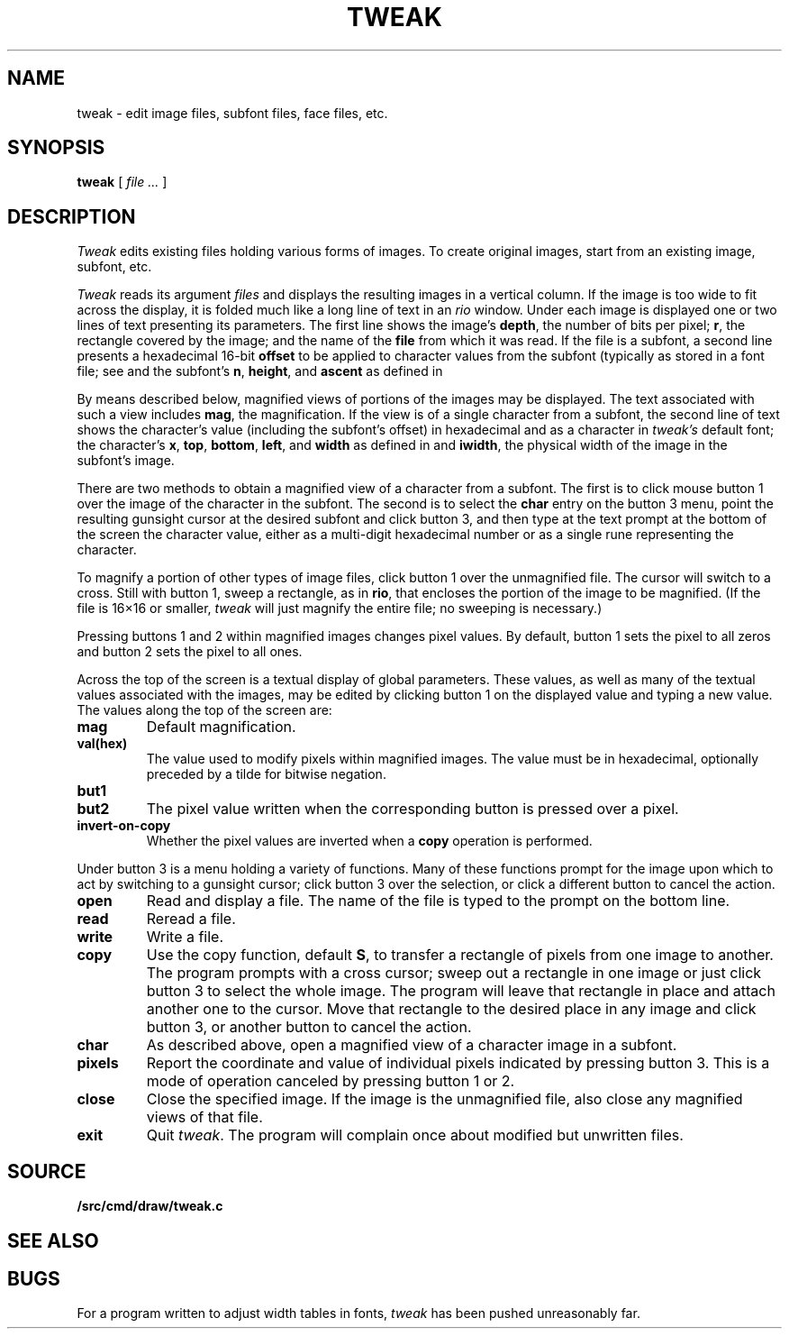 .TH TWEAK 1
.CT 1 graphics
.SH NAME
tweak \- edit image files, subfont files, face files, etc.
.SH SYNOPSIS
.B tweak
[
.I file ...
]
.SH DESCRIPTION
.I Tweak
edits existing files holding various forms of images.
To create original images, start from an existing image, subfont, etc.
.PP
.I Tweak
reads its argument
.I files
and displays the resulting images in a vertical column.
If the image is too wide to fit across the display, it
is folded much like a long line of text in an
.IR rio
window.
Under each image is displayed one or two lines of text
presenting its parameters.
The first line shows the image's
.BR depth ,
the number
of bits per pixel;
.BR r ,
the rectangle covered by the image;
and the name of the
.B file
from which it was read.
If the file is a subfont, a second line presents a hexadecimal 16-bit
.B offset
to be applied to character values from the subfont
(typically as stored in a font file; see
.IM font (7) );
and the subfont's
.BR n ,
.BR height ,
and
.B ascent
as defined in
.IM cachechars (3) .
.PP
By means described below, magnified views of portions of the images
may be displayed.
The text associated with such a view includes
.BR mag ,
the magnification.
If the view is of a single character from a subfont, the second
line of text shows the character's value (including the subfont's offset)
in hexadecimal and as a character in
.I tweak's
default font; the character's
.BR x ,
.BR top ,
.BR bottom ,
.BR left ,
and
.BR width
as defined in
.IM cachechars (3) ;
and
.BR iwidth ,
the physical width of the image in the subfont's image.
.PP
There are two methods to obtain a magnified view of a character from a
subfont.
The first is to click mouse button 1 over the image of the character in
the subfont.  The second is to select the
.B char
entry on the button 3 menu,
point the resulting gunsight cursor at the desired subfont and click button 3,
and then type at the text prompt at the bottom of the screen the
character value, either as a multi-digit hexadecimal number or as a single
rune representing the character.
.PP
To magnify a portion of other types of image files,
click button 1 over the unmagnified file.
The cursor will switch to a cross.
Still with button 1, sweep a rectangle, as in
.BR rio ,
that encloses the portion of the image to be magnified.
(If the file is 16×16 or smaller,
.I tweak
will just magnify the entire file; no sweeping is necessary.)
.PP
Pressing buttons 1 and 2 within magnified images changes pixel values.
By default, button 1 sets the pixel to all zeros and button 2 sets the pixel
to all ones.
.PP
Across the top of the screen is a textual display of global parameters.
These values, as well as many of the textual values associated with
the images, may be edited by clicking button 1 on the displayed
value and typing a new value.
The values along the top of the screen are:
.TP
.B mag
Default magnification.
.TP
.B val(hex)
The value used to modify pixels within magnified images.
The value must be in hexadecimal, optionally preceded by a
tilde for bitwise negation.
.TP
.B but1
.TP
.B but2
The pixel value written when the corresponding button is pressed over a pixel.
.TP
.B invert-on-copy
Whether the pixel values are inverted when a
.B copy
operation is performed.
.PP
Under button 3 is a menu holding a variety of functions.
Many of these functions prompt for the image upon which to act
by switching to a gunsight cursor; click button 3 over the
selection, or click a different button to cancel the action.
.TP
.B open
Read and display a file.  The name of the file is typed to the prompt
on the bottom line.
.TP
.B read
Reread a file.
.TP
.B write
Write a file.
.TP
.B copy
Use the copy function, default
.BR S ,
to transfer a rectangle of pixels from one image to another.
The program prompts with a cross cursor; sweep out a rectangle in
one image or just click button 3 to select the whole image.
The program will leave that rectangle in place and
attach another one to the cursor.  Move that rectangle to the desired
place in any image and click button 3, or another button to cancel the action.
.TP
.B char
As described above, open a magnified view of a character image in a subfont.
.TP
.B pixels
Report the coordinate and value of individual pixels indicated by pressing button 3.
This is a mode of operation canceled by pressing button 1 or 2.
.TP
.B close
Close the specified image.
If the image is the unmagnified file, also close any magnified views of that file.
.TP
.B exit
Quit
.IR tweak .
The program will complain once about modified but unwritten files.
.SH SOURCE
.B \*9/src/cmd/draw/tweak.c
.SH "SEE ALSO"
.IM cachechars (3) ,
.IM image (7) ,
.IM font (7)
.SH BUGS
For a program written to adjust width tables in fonts,
.I tweak
has been pushed unreasonably far.
